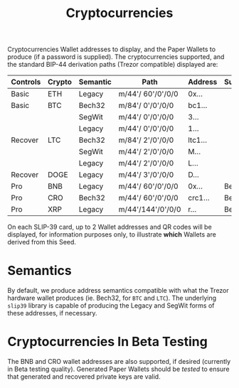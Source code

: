#+title: Cryptocurrencies
#+OPTIONS: toc:nil title:nil author:nil

#+BEGIN_ABSTRACT
Cryptocurrencies Wallet addresses to display, and the Paper Wallets to produce (if a password is
supplied).  The cryptocurrencies supported, and the standard BIP-44 derivation paths (Trezor
compatible) displayed are:

| Controls | Crypto | Semantic | Path              | Address | Support |
|----------+--------+----------+-------------------+---------+---------|
| Basic    | ETH    | Legacy   | m/44'/ 60'/0'/0/0 | 0x...   |         |
| Basic    | BTC    | Bech32   | m/84'/  0'/0'/0/0 | bc1...  |         |
|          |        | SegWit   | m/44'/  0'/0'/0/0 | 3...    |         |
|          |        | Legacy   | m/44'/  0'/0'/0/0 | 1...    |         |
| Recover  | LTC    | Bech32   | m/84'/  2'/0'/0/0 | ltc1... |         |
|          |        | SegWit   | m/44'/  2'/0'/0/0 | M...    |         |
|          |        | Legacy   | m/44'/  2'/0'/0/0 | L...    |         |
| Recover  | DOGE   | Legacy   | m/44'/  3'/0'/0/0 | D...    |         |
| Pro      | BNB    | Legacy   | m/44'/ 60'/0'/0/0 | 0x...   | Beta    |
| Pro      | CRO    | Bech32   | m/44'/ 60'/0'/0/0 | crc1... | Beta    |
| Pro      | XRP    | Legacy   | m/44'/144'/0'/0/0 | r...    | Beta    |

On each SLIP-39 card, up to 2 Wallet addresses and QR codes will be displayed, for information
purposes only, to illustrate *which* Wallets are derived from this Seed.
#+END_ABSTRACT

* Semantics

  By default, we produce address semantics compatible with what the Trezor hardware wallet produces
  (ie. Bech32, for =BTC= and =LTC=).  The underlying =slip39= library is capable of producing the
  Legacy and SegWit forms of these addresses, if necessary.

* Cryptocurrencies In Beta Testing

  The BNB and CRO wallet addresses are also supported, if desired (currently in Beta testing
  quality).  Generated Paper Wallets should be /tested/ to ensure that generated and recovered
  private keys are valid.

